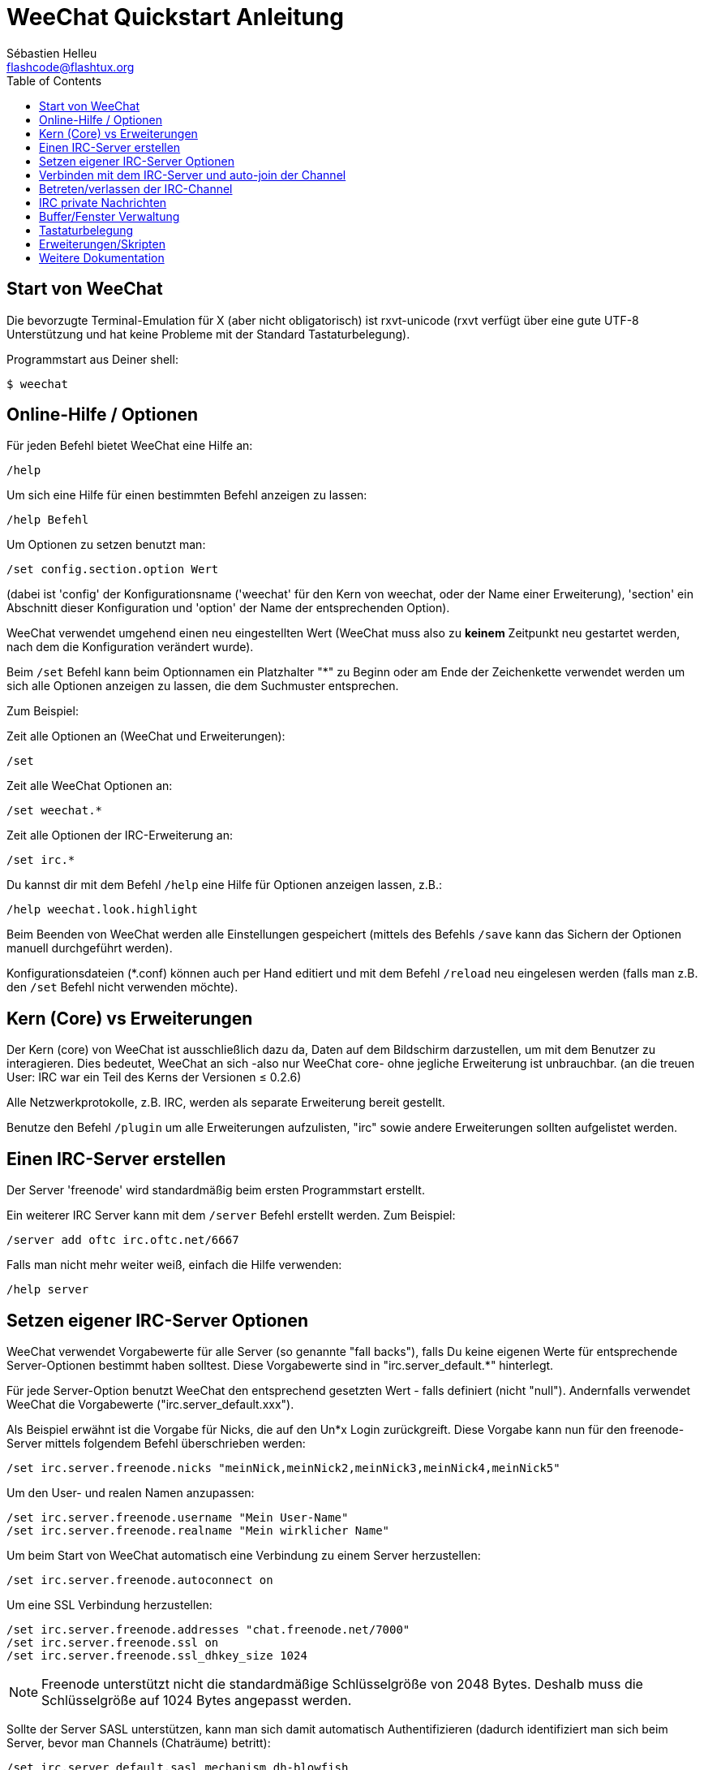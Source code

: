 = WeeChat Quickstart Anleitung
:author: Sébastien Helleu
:email: flashcode@flashtux.org
:lang: de
:toc:


[[start]]
== Start von WeeChat

Die bevorzugte Terminal-Emulation für X (aber nicht obligatorisch) ist
rxvt-unicode (rxvt verfügt über eine gute UTF-8 Unterstützung und hat
keine Probleme mit der Standard Tastaturbelegung).

Programmstart aus Deiner shell:

----
$ weechat
----

[[help_options]]
== Online-Hilfe / Optionen

Für jeden Befehl bietet WeeChat eine Hilfe an:

----
/help
----

Um sich eine Hilfe für einen bestimmten Befehl anzeigen
zu lassen:

----
/help Befehl
----

Um Optionen zu setzen benutzt man:

----
/set config.section.option Wert
----

(dabei ist 'config' der Konfigurationsname ('weechat' für den Kern von weechat,
oder der Name einer Erweiterung), 'section' ein Abschnitt dieser Konfiguration und 'option'
der Name der entsprechenden Option).

WeeChat verwendet umgehend einen neu eingestellten Wert (WeeChat muss also zu *keinem* Zeitpunkt
neu gestartet werden, nach dem die Konfiguration verändert wurde).

Beim `/set` Befehl kann beim Optionnamen ein Platzhalter "*" zu Beginn oder am Ende
der Zeichenkette verwendet werden um sich alle Optionen anzeigen zu lassen, die
dem Suchmuster entsprechen.

Zum Beispiel:

Zeit alle Optionen an (WeeChat und Erweiterungen):

----
/set
----

Zeit alle WeeChat Optionen an:

----
/set weechat.*
----

Zeit alle Optionen der IRC-Erweiterung an:

----
/set irc.*
----

Du kannst dir mit dem Befehl `/help` eine Hilfe für Optionen anzeigen lassen, z.B.:

----
/help weechat.look.highlight
----

Beim Beenden von WeeChat werden alle Einstellungen gespeichert (mittels des
Befehls `/save` kann das Sichern der Optionen manuell durchgeführt werden).

Konfigurationsdateien (*.conf) können auch per Hand editiert und mit dem Befehl
`/reload` neu eingelesen werden (falls man z.B. den `/set` Befehl nicht
verwenden möchte).

[[core_vs_plugins]]
== Kern (Core) vs Erweiterungen

Der Kern (core) von WeeChat ist ausschließlich dazu da, Daten auf dem Bildschirm
darzustellen, um mit dem Benutzer zu interagieren. Dies bedeutet, WeeChat an sich
-also nur WeeChat core- ohne jegliche Erweiterung ist unbrauchbar.
(an die treuen User: IRC war ein Teil des Kerns der Versionen ≤ 0.2.6)

Alle Netzwerkprotokolle, z.B. IRC, werden als separate Erweiterung bereit gestellt.

Benutze den Befehl `/plugin` um alle Erweiterungen aufzulisten, "irc" sowie andere
Erweiterungen sollten aufgelistet werden.

[[create_irc_server]]
== Einen IRC-Server erstellen

Der Server 'freenode' wird standardmäßig beim ersten Programmstart erstellt.

Ein weiterer IRC Server kann mit dem `/server` Befehl erstellt werden. Zum Beispiel:

----
/server add oftc irc.oftc.net/6667
----

Falls man nicht mehr weiter weiß, einfach die Hilfe verwenden:

----
/help server
----

[[irc_server_options]]
== Setzen eigener IRC-Server Optionen

WeeChat verwendet Vorgabewerte für alle Server (so genannte "fall backs"), falls
Du keine eigenen Werte für entsprechende Server-Optionen bestimmt haben solltest.
Diese Vorgabewerte sind in "irc.server_default.*" hinterlegt.

Für jede Server-Option benutzt WeeChat den entsprechend gesetzten Wert - falls
definiert (nicht "null"). Andernfalls verwendet WeeChat die Vorgabewerte
("irc.server_default.xxx").

Als Beispiel erwähnt ist die Vorgabe für Nicks, die auf den Un*x Login
zurückgreift. Diese Vorgabe kann nun für den freenode-Server mittels folgendem Befehl
überschrieben werden:

----
/set irc.server.freenode.nicks "meinNick,meinNick2,meinNick3,meinNick4,meinNick5"
----

Um den User- und realen Namen anzupassen:

----
/set irc.server.freenode.username "Mein User-Name"
/set irc.server.freenode.realname "Mein wirklicher Name"
----

Um beim Start von WeeChat automatisch eine Verbindung zu einem Server
herzustellen:

----
/set irc.server.freenode.autoconnect on
----

Um eine SSL Verbindung herzustellen:

----
/set irc.server.freenode.addresses "chat.freenode.net/7000"
/set irc.server.freenode.ssl on
/set irc.server.freenode.ssl_dhkey_size 1024
----

[NOTE]
Freenode unterstützt nicht die standardmäßige Schlüsselgröße von 2048 Bytes.
Deshalb muss die Schlüsselgröße auf 1024 Bytes angepasst werden.

Sollte der Server SASL unterstützen, kann man sich damit automatisch Authentifizieren
(dadurch identifiziert man sich beim Server, bevor man Channels (Chaträume) betritt):

----
/set irc.server_default.sasl_mechanism dh-blowfish
/set irc.server.freenode.sasl_username "mynick"
/set irc.server.freenode.sasl_password "xxxxxxx"
----

Unterstützt der Server keine SASL Authentifizierung, muss man sich bei "nickserv"
identifizieren:

----
/set irc.server.freenode.command "/msg nickserv identify xxxxxxx"
----

// TRANSLATION MISSING
[NOTE]
Many commands in option 'command' can be separated by ';' (semi-colon).

Um ein auto-join (automatisches 'betreten') von Channels (Räumen) nach der
Verbindung zum Server durchzuführen, müssen die entsprechenden Channels in
eine Liste eingetragen werden:

----
/set irc.server.freenode.autojoin "#channel1,#channel2"
----

Um einen Wert der Server-Optionen zu entfernen und stattdessen wieder den
Vorgabewert zu nutzen, z.B. Nutzen der vorgegebenen Nicknamen
(irc.server_default.nicks):

----
/set irc.server.freenode.nicks null
----

Andere Optionen: Du kannst andere Optionen mit folgendem Befehl festlegen ("xxx"
ist der Optionsname):

----
/set irc.server.freenode.xxx Wert
----

[[connect_to_irc_server]]
== Verbinden mit dem IRC-Server und auto-join der Channel

----
/connect freenode
----

[NOTE]
Dieser Befehl kann dazu benutzt werden um einen neuen Server zu erstellen und
sich mit ihm zu verbinden, ohne den Befehl `/server` zu benutzen (muss ich
erwähnen, dass Du die Hilfe zu diesem Befehl mit `/help connect` aufrufen
kannst?).

Standardmäßig werden alle Server-Buffer und der Buffer des Kerns von WeeChat -der
core-Buffer- zusammengelegt. Um zwischen dem core-Buffer und den Server-Buffern
zu wechseln, kannst Du key[ctrl-x] benutzen.

Es ist möglich das automatische Zusammenlegen der Server-Buffer zu deaktivieren,
um eigenständige Server-Buffer zu verwenden:

----
/set irc.look.server_buffer independent
----

[[join_part_irc_channels]]
== Betreten/verlassen der IRC-Channel

Einen Channel betreten:

----
/join #channel
----

Einen Channel verlassen (der Buffer bleibt dabei geöffnet):

----
/part [quit message]
----

Schließen eines Server- oder Channel-Buffers (`/close` ist ein Alias für `/buffer close`):

----
/close
----

[[irc_private_messages]]
== IRC private Nachrichten

Öffnet einen Buffer und schickt eine Nachricht an einen User (Nick 'foo'):

----
/query foo Dies ist eine Nachricht
----

Schließt einen privaten Buffer:

----
/close
----

[[buffer_window]]
== Buffer/Fenster Verwaltung

Ein Buffer ist einer Erweiterung zugeordnet und besitzt eine Buffer-Nummer,
einen Buffer-Namen und beinhaltet die auf dem Bildschirm dargestellten
Zeilen.

Ein Fenster ist die Ansicht eines Buffers. Standardmäßig nutzt WeeChat ein
Fenster, in welchem ein Buffer darstellt wird. Wird der Bildschirm in
mehrere Fenster aufgeteilt, kann man sich entsprechend der Anzahl der
geteilten Fenster einen Buffer pro Fenster anzeigen lassen.

Befehle, zum Verwalten von Buffern und Fenstern:

----
/buffer
/window
----

(Ich muss nicht erwähnen, dass man zu diesen Befehlen eine Hilfe mit /help
erhält)

Beispiel: Um den Bildschirm vertikal in ein kleineres Fenster (1/3 Bildschirmbreite)
und ein größeres Fenster (2/3 Bildschirmbreite) aufzuteilen:

----
/window splitv 33
----

[[key_bindings]]
== Tastaturbelegung

WeeChat verwendet viele Standardtasten. Alle Tastenbelegungen sind in der
Dokumentation beschrieben. Im folgenden werden die wichtigsten Tastenbelegungen
kurz erläutert:

- key[alt-]key[←]/key[→] oder key[F5]/key[F6]: Wechsel zum
  vorherigen/nächsten Buffer
- key[F7]/key[F8]: Wechsel zum vorherigen/nächsten Fenster (falls der
  Bildschirm aufgeteilt ist)
- key[F9]/key[F10]: scrollt die Titelleiste
- key[F11]/key[F12]: scrollt die Liste mit den Nicks
- key[Tab]: komplettiert den Text in der Eingabezeile, ähnlich Deiner shell
- key[PgUp]/key[PgDn]: scrollt den Text im aktiven Buffer
- key[alt-a]: springt zum Buffer mit Aktivität (aus der Hotlist)

Gemäß Deiner Tastatur und/oder Deinen Bedürfnissen kann jede Taste mit Hilfe
des `/key` Befehls durch jedweden Befehl neu belegt werden.
Eine nützliche Tastenkombination um Tastencodes zu ermitteln ist key[alt-k].

Beispiel: Belegung von key[alt-y] mit dem Befehl `/buffer close`:

----
/key bind (drücke alt-k) (drücke alt-y) /buffer close
----

Du wirst folgende Befehlszeile erhalten:

----
/key bind meta-y /buffer close
----

Entfernen der Tastenbelegung:

----
/key unbind meta-y
----

[[plugins_scripts]]
== Erweiterungen/Skripten

Bei einigen Distributionen wie z.B. Debian, sind die Erweiterungen über separate Pakete
erhältlich (z.B. weechat-plugins).
Erweiterungen werden -sofern welche gefunden worden sind- automatisch geladen (Bitte beachte
die Dokumentation zum installieren/entfernen von Erweiterungen und/oder Skripten).

Viele externe Skripten (von Mitwirkenden) sind für WeeChat verfügbar, siehe:
http://weechat.org/scripts

Skripten können mit dem Befehl `/script` verwaltet werden (siehe `/help script` für
weitere Informationen zur Bedienung).

[[more_doc]]
== Weitere Dokumentation

Nun kannst Du WeeChat nutzen, für weitere Fragen lese die FAQ und/oder Dokumentation:
http://weechat.org/doc

Viel Spass mit WeeChat!
